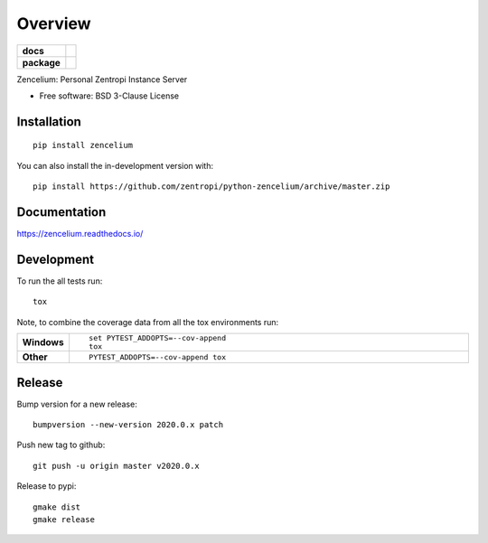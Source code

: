 ========
Overview
========

.. start-badges

.. list-table::
    :stub-columns: 1

    * - docs
      - |docs|
    * - package
      - | |version| |wheel| |supported-versions| |supported-implementations|
        | |commits-since|
.. |docs| image:: https://readthedocs.org/projects/zencelium/badge/?style=flat
    :target: https://readthedocs.org/projects/zencelium
    :alt: Documentation Status

.. |version| image:: https://img.shields.io/pypi/v/zencelium.svg
    :alt: PyPI Package latest release
    :target: https://pypi.org/project/zencelium

.. |wheel| image:: https://img.shields.io/pypi/wheel/zencelium.svg
    :alt: PyPI Wheel
    :target: https://pypi.org/project/zencelium

.. |supported-versions| image:: https://img.shields.io/pypi/pyversions/zencelium.svg
    :alt: Supported versions
    :target: https://pypi.org/project/zencelium

.. |supported-implementations| image:: https://img.shields.io/pypi/implementation/zencelium.svg
    :alt: Supported implementations
    :target: https://pypi.org/project/zencelium

.. |commits-since| image:: https://img.shields.io/github/commits-since/zentropi/python-zencelium/v2020.0.1.svg
    :alt: Commits since latest release
    :target: https://github.com/zentropi/python-zencelium/compare/v2020.0.1...master



.. end-badges

Zencelium: Personal Zentropi Instance Server

* Free software: BSD 3-Clause License

Installation
============

::

    pip install zencelium

You can also install the in-development version with::

    pip install https://github.com/zentropi/python-zencelium/archive/master.zip


Documentation
=============


https://zencelium.readthedocs.io/


Development
===========

To run the all tests run::

    tox

Note, to combine the coverage data from all the tox environments run:

.. list-table::
    :widths: 10 90
    :stub-columns: 1

    - - Windows
      - ::

            set PYTEST_ADDOPTS=--cov-append
            tox

    - - Other
      - ::

            PYTEST_ADDOPTS=--cov-append tox


Release
=======

Bump version for a new release::

    bumpversion --new-version 2020.0.x patch

Push new tag to github::

    git push -u origin master v2020.0.x

Release to pypi::

    gmake dist
    gmake release
